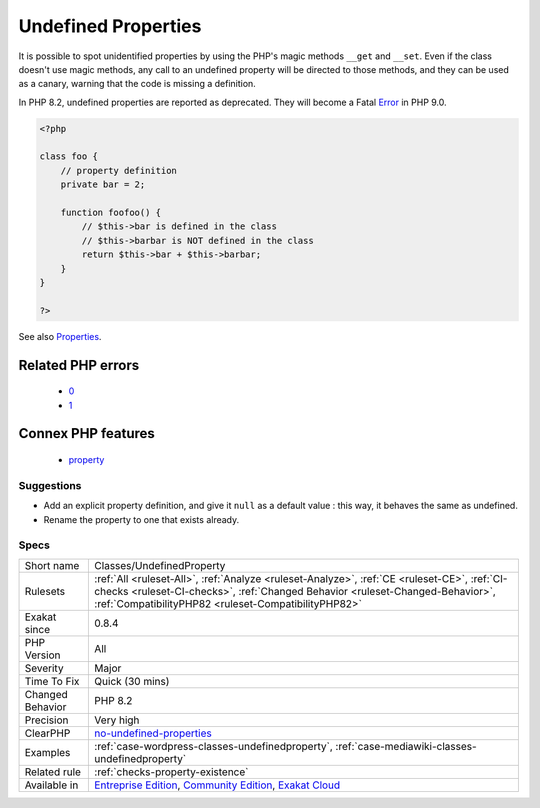 .. _classes-undefinedproperty:

.. _undefined-properties:

Undefined Properties
++++++++++++++++++++

.. meta\:\:
	:description:
		Undefined Properties: List of properties that are not explicitly defined in the class, its parents or traits.
	:twitter:card: summary_large_image
	:twitter:site: @exakat
	:twitter:title: Undefined Properties
	:twitter:description: Undefined Properties: List of properties that are not explicitly defined in the class, its parents or traits
	:twitter:creator: @exakat
	:twitter:image:src: https://www.exakat.io/wp-content/uploads/2020/06/logo-exakat.png
	:og:image: https://www.exakat.io/wp-content/uploads/2020/06/logo-exakat.png
	:og:title: Undefined Properties
	:og:type: article
	:og:description: List of properties that are not explicitly defined in the class, its parents or traits
	:og:url: https://php-tips.readthedocs.io/en/latest/tips/Classes/UndefinedProperty.html
	:og:locale: en
  List of properties that are not explicitly defined in the class, its parents or traits.

It is possible to spot unidentified properties by using the PHP's magic methods ``__get`` and ``__set``. Even if the class doesn't use magic methods, any call to an undefined property will be directed to those methods, and they can be used as a canary, warning that the code is missing a definition. 

In PHP 8.2, undefined properties are reported as deprecated. They will become a Fatal `Error <https://www.php.net/error>`_ in PHP 9.0.

.. code-block:: php
   
   <?php
   
   class foo {
       // property definition
       private bar = 2;
       
       function foofoo() {
           // $this->bar is defined in the class
           // $this->barbar is NOT defined in the class
           return $this->bar + $this->barbar;
       }
   }
   
   ?>

See also `Properties <https://www.php.net/manual/en/language.oop5.properties.php>`_.

Related PHP errors 
-------------------

  + `0 <https://php-errors.readthedocs.io/en/latest/messages/Undefined+property%3A+x%3A%3A%24e.html>`_
  + `1 <https://php-errors.readthedocs.io/en/latest/messages/Property+%25s%3A%3A%24%25s+does+not+exist.html>`_



Connex PHP features
-------------------

  + `property <https://php-dictionary.readthedocs.io/en/latest/dictionary/property.ini.html>`_


Suggestions
___________

* Add an explicit property definition, and give it ``null`` as a default value : this way, it behaves the same as undefined.
* Rename the property to one that exists already.




Specs
_____

+------------------+--------------------------------------------------------------------------------------------------------------------------------------------------------------------------------------------------------------------------------------+
| Short name       | Classes/UndefinedProperty                                                                                                                                                                                                            |
+------------------+--------------------------------------------------------------------------------------------------------------------------------------------------------------------------------------------------------------------------------------+
| Rulesets         | :ref:`All <ruleset-All>`, :ref:`Analyze <ruleset-Analyze>`, :ref:`CE <ruleset-CE>`, :ref:`CI-checks <ruleset-CI-checks>`, :ref:`Changed Behavior <ruleset-Changed-Behavior>`, :ref:`CompatibilityPHP82 <ruleset-CompatibilityPHP82>` |
+------------------+--------------------------------------------------------------------------------------------------------------------------------------------------------------------------------------------------------------------------------------+
| Exakat since     | 0.8.4                                                                                                                                                                                                                                |
+------------------+--------------------------------------------------------------------------------------------------------------------------------------------------------------------------------------------------------------------------------------+
| PHP Version      | All                                                                                                                                                                                                                                  |
+------------------+--------------------------------------------------------------------------------------------------------------------------------------------------------------------------------------------------------------------------------------+
| Severity         | Major                                                                                                                                                                                                                                |
+------------------+--------------------------------------------------------------------------------------------------------------------------------------------------------------------------------------------------------------------------------------+
| Time To Fix      | Quick (30 mins)                                                                                                                                                                                                                      |
+------------------+--------------------------------------------------------------------------------------------------------------------------------------------------------------------------------------------------------------------------------------+
| Changed Behavior | PHP 8.2                                                                                                                                                                                                                              |
+------------------+--------------------------------------------------------------------------------------------------------------------------------------------------------------------------------------------------------------------------------------+
| Precision        | Very high                                                                                                                                                                                                                            |
+------------------+--------------------------------------------------------------------------------------------------------------------------------------------------------------------------------------------------------------------------------------+
| ClearPHP         | `no-undefined-properties <https://github.com/dseguy/clearPHP/tree/master/rules/no-undefined-properties.md>`__                                                                                                                        |
+------------------+--------------------------------------------------------------------------------------------------------------------------------------------------------------------------------------------------------------------------------------+
| Examples         | :ref:`case-wordpress-classes-undefinedproperty`, :ref:`case-mediawiki-classes-undefinedproperty`                                                                                                                                     |
+------------------+--------------------------------------------------------------------------------------------------------------------------------------------------------------------------------------------------------------------------------------+
| Related rule     | :ref:`checks-property-existence`                                                                                                                                                                                                     |
+------------------+--------------------------------------------------------------------------------------------------------------------------------------------------------------------------------------------------------------------------------------+
| Available in     | `Entreprise Edition <https://www.exakat.io/entreprise-edition>`_, `Community Edition <https://www.exakat.io/community-edition>`_, `Exakat Cloud <https://www.exakat.io/exakat-cloud/>`_                                              |
+------------------+--------------------------------------------------------------------------------------------------------------------------------------------------------------------------------------------------------------------------------------+


